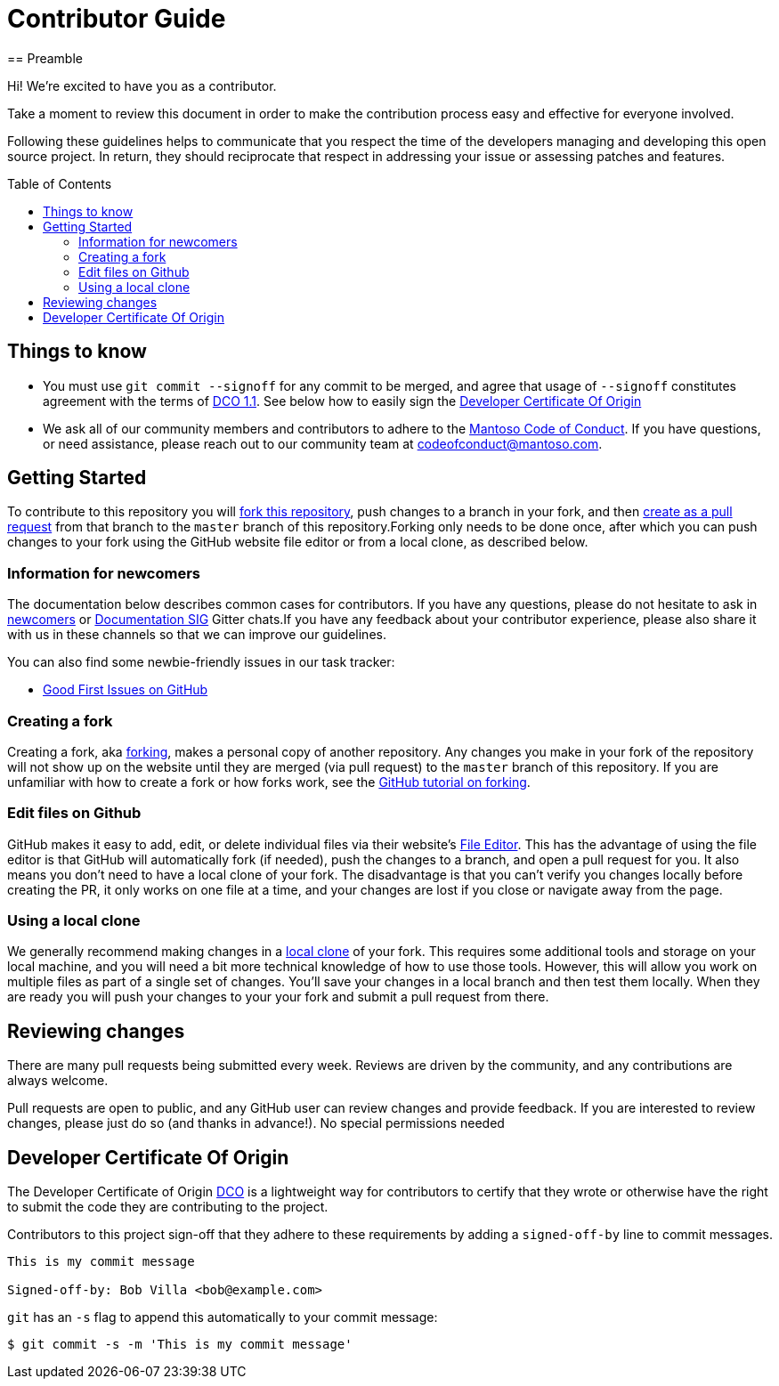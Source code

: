 = Contributor Guide
:toc-placement: preamble
:toc:
:toclevels: 3
// Uris
:uri-forking: https://guides.github.com/activities/forking/
:uri-pull-request: https://help.github.com/articles/creating-a-pull-request-from-a-fork/
:uri-edit-files: https://help.github.com/articles/editing-files-in-your-repository/
:uri-local-clone: https://help.github.com/articles/cloning-a-repository-from-github/
:uri-dco: https://developercertificate.org/
== Preamble

Hi! We're excited to have you as a contributor.

Take a moment to review this document in order to make the contribution process easy and effective for everyone involved.

Following these guidelines helps to communicate that you respect the time of the developers managing and developing this open source project. In return, they should reciprocate that respect in addressing your issue or assessing patches and features.

== Things to know

- You must use `git commit --signoff` for any commit to be merged, and agree that usage of `--signoff` constitutes agreement with the terms of link:./DCO_1_1.adoc[DCO 1.1]. See below how to easily sign the <<Developer Certificate Of Origin>>
- We ask all of our community members and contributors to adhere to the link:./CODE_OF_CONDUCT.adoc[Mantoso Code of Conduct]. If you have questions, or need assistance, please reach out to our community team at codeofconduct@mantoso.com.


== Getting Started

To contribute to this repository you will {uri-forking}[fork this repository], push changes to a branch in your fork, and then {uri-pull-request}[create as a pull request] from that branch to the `master` branch of this repository.Forking only needs to be done once, after which you can push changes to your fork using the GitHub website file editor or from a local clone, as described below.

=== Information for newcomers

The documentation below describes common cases for contributors. If you have any questions, please do not hesitate to ask in link:https://gitter.im/jenkinsci/newcomer-contributors[newcomers] or link:https://gitter.im/jenkinsci/docs[Documentation SIG] Gitter chats.If you have any feedback about your contributor experience, please also share it with us in these channels so that we can improve our guidelines.

You can also find some newbie-friendly issues in our task tracker:

* link:../../issues?q=is%3Aissue+is%3Aopen+label%3A%22good+first+issue%22[Good First Issues on GitHub]

=== Creating a fork

Creating a fork, aka {uri-forking}[forking], makes a personal copy of another repository. Any changes you make in your fork of the repository will not show up on the website until they are merged (via pull request) to the `master` branch of this repository. If you are unfamiliar with how to create a fork or how forks work, see the {uri-forking}[GitHub tutorial on forking].

=== Edit files on Github

GitHub makes it easy to add, edit, or delete individual files via their website's {uri-edit-files}[File Editor]. This has the advantage of using the file editor is that GitHub will automatically fork (if needed), push the changes to a branch, and open a pull request for you. It also means you don't need to have a local clone of your fork. The disadvantage is that you can't verify you changes locally before creating the PR, it only works on one file at a time, and your changes are lost if you close or navigate away from the page.

=== Using a local clone

We generally recommend making changes in a {uri-local-clone}[local clone] of your fork. This requires some additional tools and storage on your local machine, and you will need a bit more technical knowledge of how to use those tools. However, this will allow you work on multiple files as part of a single set of changes. You'll save your changes in a local branch and then test them locally. When they are ready you will push your changes to your your fork and submit a pull request from there.

== Reviewing changes

There are many pull requests being submitted every week. Reviews are driven by the community, and any contributions are always welcome.

Pull requests are open to public, and any GitHub user can review changes and provide feedback. If you are interested to review changes, please just do so (and thanks in advance!). No special permissions needed


== Developer Certificate Of Origin

The Developer Certificate of Origin {uri-dco}[DCO] is a lightweight way for contributors to certify that they wrote or otherwise have the right to submit the code they are contributing to the project.

Contributors to this project sign-off that they adhere to these requirements by adding a `signed-off-by` line to commit messages.

[source,text]
----
This is my commit message

Signed-off-by: Bob Villa <bob@example.com>
----

`git` has an `-s` flag to append this automatically to your commit message:

[source,bash]
----
$ git commit -s -m 'This is my commit message'
----
